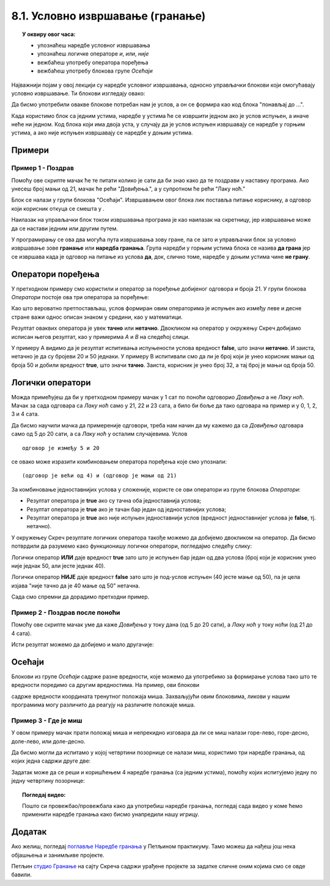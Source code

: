 
~~~~~~~~~~~~~~~~~~~~~~~~~~~~~~~~~
8.1. Условно извршавање (гранање)
~~~~~~~~~~~~~~~~~~~~~~~~~~~~~~~~~

.. topic:: У оквиру овог часа: 
            
            - упознаћеш наредбе условног извршавања
            - упознаћеш логичке операторе *и*, *или*, *није*
            - вежбаћеш употребу оператора поређења 
            - вежбаћеш употребу блокова групе *Осећаји*


.. |ako_onda|          image:: ../../_images/S3_opste/ako_onda.png
.. |ako_onda_inace|    image:: ../../_images/S3_opste/ako_onda_inace.png
.. |pitaj_cekaj|       image:: ../../_images/S3_opste/pitaj_cekaj.png
.. |odgovor|           image:: ../../_images/S3_opste/odgovor.png 

Најважнији појам у овој лекцији су наредбе условног извршавања, односно управљачки блокови који омогућавају условно извршавање. Ти блокови изглeдају овако:


.. image:: ../../_images/S3_08_grananje/BlokoviGrananja.png
    :width: 400px   
    :align: center


Да бисмо употребили овакве блокове потребан нам је услов, а он се формира као код блока "понављај до ...".

Када користимо блок |ako_onda| са једним устима, наредбе у устима ће се извршити једном ако је услов испуњен, а иначе неће ни једном. Код блока |ako_onda_inace| који има двоја уста, у случају да је услов испуњен извршавају се наредбе у горњим устима, а ако није испуњен извршавају се наредбе у доњим устима.

Примери
-------

Пример 1 - Поздрав
''''''''''''''''''

Помоћу ове скрипте мачак ће те питати колико је сати да би знао како да те поздрави у наставку програма. Ако унесеш број мањи од 21, мачак ће рећи "Довиђења.", а у супротном ће рећи "Лаку ноћ."

.. image:: ../../_images/S3_08_grananje/if_primer1.png
    :width: 400px   
    :align: center

Блок |pitaj_cekaj| се налази у групи блокова "Осећаји". Извршавањем овог блока лик поставља питање кориснику, а одговор који корисник откуца се смешта у |odgovor|.

Наилазак на управљачки блок |ako_onda_inace| током извршавања програма је као наилазак на скретницу, јер извршавање може да се настави једним или другим путем.

.. image:: ../../_images/S3_08_grananje/skretnica.png
    :width: 600px   
    :align: center

У програмирању се ова два могућа пута извршавања зову гране, па се зато и управљачки блок за условно извршавање зове **гранање** или **наредба гранања**. Група наредби у горњим устима блока се назива **да грана** јер се извршава када је одговор на питање из услова **да**, док, слично томе, наредбе у доњим устима чине **не грану**. 

Оператори поређења
------------------

У претходном примеру смо користили и оператор за поређење добијеног одговора и броја 21. У групи блокова *Оператори* постоје ова три оператора за поређење:

.. image:: ../../_images/S3_08_grananje/ManjeOd.png
    :width: 150px   
.. image:: ../../_images/S3_08_grananje/JednakoSa.png
    :width: 150px   
.. image:: ../../_images/S3_08_grananje/VeceOd.png
    :width: 150px   

Као што вероватно претпостављаш, услов формиран овим операторима је испуњен ако између леве и десне стране важи однос описан знаком у средини, као у математици.

Резултат оваквих оператора је увек **тачно** или **нетачно**. Двокликом на оператор у окружењу Скреч добијамо исписан његов резултат, као у примерима *A* и *B* на следећој слици.

.. image:: ../../_images/S3_08_grananje/VrednostOperatora.png
    :width: 500px   
    :align: center

У примеру А видимо да је резултат испитивања испуњености услова вредност **false**, што значи **нетачно**. И заиста, нетачно је да су бројеви 20 и 50 једнаки. У примеру B испитивали смо да ли је број који је унео корисник мањи од броја 50 и добили вредност **true**, што значи **тачно**. Заиста, корисник је унео број 32, а тај број је мањи од броја 50.

Логички оператори
-----------------

Можда примећујеш да би у претходном примеру мачак у 1 сат по поноћи одговорио *Довиђења* а не *Лаку ноћ*. Мачак за сада одговара са *Лаку ноћ* само у 21, 22 и 23 сата, а било би боље да тако одговара на пример и у 0, 1, 2, 3 и 4 сата.

Да бисмо научили мачка да примереније одговори, треба нам начин да му кажемо да са *Довиђења* одговара само од 5 до 20 сати, а са *Лаку ноћ* у осталим случајевима. Услов

::

    одговор је између 5 и 20

се овако може изразити комбиновањем оператора поређења које смо упознали:

::

    (одговор је већи од 4) и (одговор је мањи од 21)

За комбиновање једноставнијих услова у сложеније, користе се ови оператори из групе блокова *Оператори*:

.. |And| image:: ../../_images/S3_08_grananje/OperatorI.png
    :width: 150px
.. |Or| image:: ../../_images/S3_08_grananje/OperatorIli.png
    :width: 150px
.. |Not| image:: ../../_images/S3_08_grananje/OperatorNije.png
    :width: 120px


- Резултат оператора |And| је **true** ако су тачна оба једноставнија услова;
- Резултат оператора |Or| је **true** ако је тачан бар један од једноставнијих услова;
- Резултат оператора |Not| је **true** ако није испуњен једноставнији услов (вредност једноставнијег услова је **false**, тј. нетачно).


У окружењеу Скреч резултате логичких оператора такође можемо да добијемо двокликом на оператор. Да бисмо потврдили да разумемо како функционишу логички оператори, погледајмо следећу слику:

.. image:: ../../_images/S3_08_grananje/LogickiOpPrimer.png
   :width: 500px
   :align: center

Логички оператор **ИЛИ** даје вредност **true** зато што је испуњен бар један од два услова (број који је корисник унео није једнак 50, али јесте једнак 40). 

Логички оператор **НИЈЕ** даје вредност **false** зато што је под-услов испуњен (40 јесте мање од 50), па је цела изјава "није тачно да је 40 мање од 50" нетачна. 


Сада смо спремни да дорадимо претходни пример.

Пример 2 - Поздрав после поноћи
'''''''''''''''''''''''''''''''

Помоћу ове скрипте мачак уме да каже *Довиђења* у току дана (од 5 до 20 сати), а *Лаку ноћ* у току ноћи (од 21 до 4 сата).

.. image:: ../../_images/S3_08_grananje/if_primer2a.png
    :width: 600px   
    :align: center

Исти резултат можемо да добијемо и мало другачије:

.. image:: ../../_images/S3_08_grananje/if_primer2b.png
    :width: 600px   
    :align: center

Осећаји
-------

Блокови из групе *Осећаји* садрже разне вредности, које можемо да употребимо за формирање услова тако што те вредности поредимо са другим вредностима. На пример, ови блокови

.. image:: ../../_images/S3_08_grananje/misx.png
    :width: 100px   
.. image:: ../../_images/S3_08_grananje/misy.png
    :width: 100px   

садрже вредности координата тренутног положаја миша. Захваљујући овим блоковима, ликови у нашим програмима могу различито да реагују на различите положаје миша.

Пример 3 - Где је миш
'''''''''''''''''''''

У овом примеру мачак прати положај миша и непрекидно изговара да ли се миш налази горе-лево, горе-десно, доле-лево, или доле-десно. 

Да бисмо могли да испитамо у којој четвртини позорнице се налази миш, користимо три наредбе гранања, од којих једна садржи друге две:

.. image:: ../../_images/S3_08_grananje/if_primer3a.png
    :width: 300px   
    :align: center
    
Задатак може да се реши и коришћењем 4 наредбе гранања (са једним устима), помоћу којих испитујемо једну по једну четвртину позорнице:

.. image:: ../../_images/S3_08_grananje/if_primer3b.png
    :width: 400px   
    :align: center


.. topic:: Погледај видео:

   Пошто си провежбао/провежбала како да употребиш наредбе гранања, погледај сада видео у коме ћемо применити наредбе гранања како бисмо унапредили нашу игрицу. 
   
    .. ytpopup:: _oqxqGW5IoY
        :width: 735
        :height: 415
        :align: center 

                                                                    

Додатак
-------

Ако желиш, погледај `поглавље Наредбе гранања <https://petlja.org/biblioteka/r/lekcije/scratch3-praktikum/scratch3-grananje>`_ у Петљином практикуму. Тамо можеш да нађеш још нека објашњења и занимљиве пројекте.

Петљин `студио Гранање <https://scratch.mit.edu/studios/24292223>`_ на сајту Скреча садржи урађене пројекте за задатке сличне оним којима смо се овде бавили.
